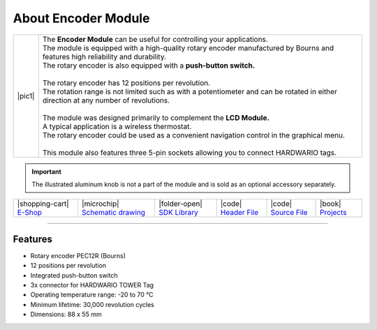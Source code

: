 ####################
About Encoder Module
####################

.. |pic1| thumbnail:: ../_static/hardware/about-encoder/encoder-module.png
    :width: 300em
    :height: 300em

+------------------------+--------------------------------------------------------------------------------------------------------------------------------------+
| |pic1|                 | | The **Encoder Module** can be useful for controlling your applications.                                                            |
|                        | | The module is equipped with a high-quality rotary encoder manufactured by Bourns and features high reliability and durability.     |
|                        | | The rotary encoder is also equipped with a **push-button switch.**                                                                 |
|                        | |                                                                                                                                    |
|                        | | The rotary encoder has 12 positions per revolution.                                                                                |
|                        | | The rotation range is not limited such as with a potentiometer and can be rotated in either direction at any number of revolutions.|
|                        | |                                                                                                                                    |
|                        | | The module was designed primarily to complement the **LCD Module.**                                                                |
|                        | | A typical application is a wireless thermostat.                                                                                    |
|                        | | The rotary encoder could be used as a convenient navigation control in the graphical menu.                                         |
|                        | |                                                                                                                                    |
|                        | | This module also features three 5-pin sockets allowing you to connect HARDWARIO tags.                                              |
+------------------------+--------------------------------------------------------------------------------------------------------------------------------------+

.. important::

    The illustrated aluminum knob is not a part of the module and is sold as an optional accessory separately.

+------------------------------------------------------------------------+---------------------------------------------------------------------------------------------------------------+-------------------------------------------------------------------------------------+------------------------------------------------------------------------------------------------------+------------------------------------------------------------------------------------------------------+--------------------------------------------------------------------------------+
| |shopping-cart| `E-Shop <https://shop.hardwario.com/encoder-module/>`_ | |microchip| `Schematic drawing <https://github.com/hardwario/bc-hardware/tree/master/out/bc-module-encoder>`_ | |folder-open| `SDK Library <https://sdk.hardwario.com/group__bc__module__encoder>`_ | |code| `Header File <https://github.com/hardwario/bcf-sdk/blob/master/bcl/inc/bc_module_encoder.h>`_ | |code| `Source File <https://github.com/hardwario/bcf-sdk/blob/master/bcl/src/bc_module_encoder.c>`_ | |book| `Projects <https://www.hackster.io/hardwario/projects?part_id=738388>`_ |
+------------------------------------------------------------------------+---------------------------------------------------------------------------------------------------------------+-------------------------------------------------------------------------------------+------------------------------------------------------------------------------------------------------+------------------------------------------------------------------------------------------------------+--------------------------------------------------------------------------------+

----------------------------------------------------------------------------------------------

********
Features
********

- Rotary encoder PEC12R (Bourns)
- 12 positions per revolution
- Integrated push-button switch
- 3x connector for HARDWARIO TOWER Tag
- Operating temperature range: -20 to 70 °C
- Minimum lifetime: 30,000 revolution cycles
- Dimensions: 88 x 55 mm


